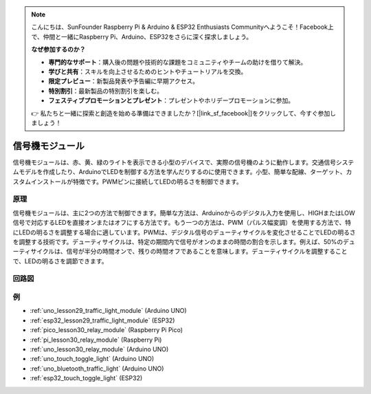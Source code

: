 .. note::

    こんにちは、SunFounder Raspberry Pi & Arduino & ESP32 Enthusiasts Communityへようこそ！Facebook上で、仲間と一緒にRaspberry Pi、Arduino、ESP32をさらに深く探求しましょう。

    **なぜ参加するのか？**

    - **専門的なサポート**：購入後の問題や技術的な課題をコミュニティやチームの助けを借りて解決。
    - **学びと共有**：スキルを向上させるためのヒントやチュートリアルを交換。
    - **限定プレビュー**：新製品発表や予告編に早期アクセス。
    - **特別割引**：最新製品の特別割引を楽しむ。
    - **フェスティブプロモーションとプレゼント**：プレゼントやホリデープロモーションに参加。

    👉 私たちと一緒に探索と創造を始める準備はできましたか？[|link_sf_facebook|]をクリックして、今すぐ参加しましょう！

.. _cpn_traffic:

信号機モジュール
==========================

.. image:: img/29_traffic_light.png
    :width: 400
    :align: center

.. raw:: html
    
    <br/>

信号機モジュールは、赤、黄、緑のライトを表示できる小型のデバイスで、実際の信号機のように動作します。交通信号システムモデルを作成したり、ArduinoでLEDを制御する方法を学んだりするのに使用できます。小型、簡単な配線、ターゲット、カスタムインストールが特徴です。PWMピンに接続してLEDの明るさを制御できます。


原理
---------------------------
信号機モジュールは、主に2つの方法で制御できます。簡単な方法は、Arduinoからのデジタル入力を使用し、HIGHまたはLOW信号で対応するLEDを直接オンまたはオフにする方法です。もう一つの方法は、PWM（パルス幅変調）を使用する方法で、特にLEDの明るさを調整する場合に適しています。PWMは、デジタル信号のデューティサイクルを変化させることでLEDの明るさを調整する技術です。デューティサイクルは、特定の期間内で信号がオンのままの時間の割合を示します。例えば、50%のデューティサイクルは、信号が半分の時間オンで、残りの時間オフであることを意味します。デューティサイクルを調整することで、LEDの明るさを調節できます。


回路図
---------------------------

.. image:: img/29_traffic_light_schematic.png
    :width: 100%
    :align: center

.. raw:: html

   <br/>

例
---------------------------
* :ref:`uno_lesson29_traffic_light_module` (Arduino UNO)
* :ref:`esp32_lesson29_traffic_light_module` (ESP32)
* :ref:`pico_lesson30_relay_module` (Raspberry Pi Pico)
* :ref:`pi_lesson30_relay_module` (Raspberry Pi)

* :ref:`uno_lesson30_relay_module` (Arduino UNO)

* :ref:`uno_touch_toggle_light` (Arduino UNO)
* :ref:`uno_bluetooth_traffic_light` (Arduino UNO)
* :ref:`esp32_touch_toggle_light` (ESP32)